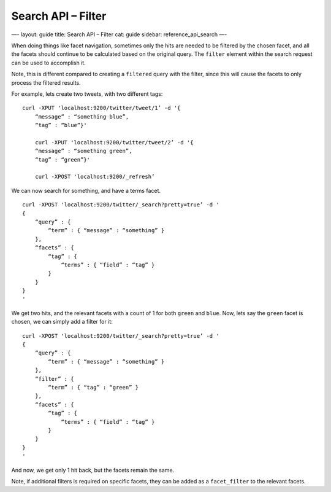 
=======================
 Search API – Filter 
=======================




—-
layout: guide
title: Search API – Filter
cat: guide
sidebar: reference\_api\_search
—-

When doing things like facet navigation, sometimes only the hits are
needed to be filtered by the chosen facet, and all the facets should
continue to be calculated based on the original query. The ``filter``
element within the search request can be used to accomplish it.

Note, this is different compared to creating a ``filtered`` query with
the filter, since this will cause the facets to only process the
filtered results.

For example, lets create two tweets, with two different tags:

::

    curl -XPUT 'localhost:9200/twitter/tweet/1’ -d '{
        “message” : “something blue”,
        “tag” : “blue”}'

        curl -XPUT 'localhost:9200/twitter/tweet/2’ -d '{
        “message” : “something green”,
        “tag” : “green”}'

        curl -XPOST 'localhost:9200/_refresh’

We can now search for something, and have a terms facet.

::

    curl -XPOST 'localhost:9200/twitter/_search?pretty=true’ -d '
    {
        “query” : {
            “term” : { “message” : “something” }
        },
        “facets” : {
            “tag” : {
                “terms” : { “field” : “tag” }
            }
        }
    }
    '

We get two hits, and the relevant facets with a count of 1 for both
``green`` and ``blue``. Now, lets say the ``green`` facet is chosen, we
can simply add a filter for it:

::

    curl -XPOST 'localhost:9200/twitter/_search?pretty=true’ -d '
    {
        “query” : {
            “term” : { “message” : “something” }
        },
        “filter” : {
            “term” : { “tag” : “green” }
        },
        “facets” : {
            “tag” : {
                “terms” : { “field” : “tag” }
            }
        }
    }
    '

And now, we get only 1 hit back, but the facets remain the same.

Note, if additional filters is required on specific facets, they can be
added as a ``facet_filter`` to the relevant facets.



